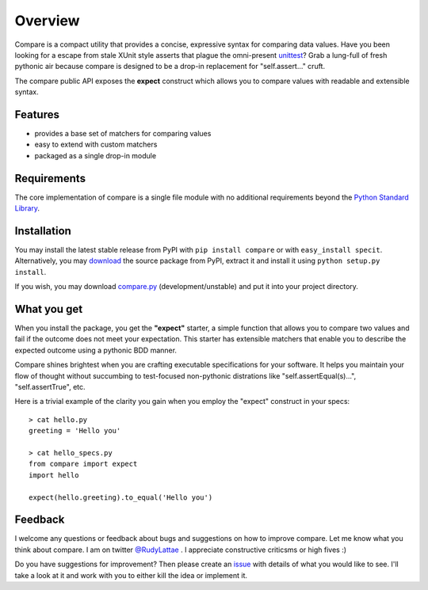 Overview
========

Compare is a compact utility that provides a concise, expressive 
syntax for comparing data values. Have you been looking for a 
escape from stale XUnit style asserts that plague the omni-present 
`unittest <http://docs.python.org/library/unittest.html>`_? 
Grab a lung-full of fresh pythonic air because compare is designed 
to be a drop-in replacement for "self.assert..." cruft.

The compare public API exposes the **expect** construct which allows 
you to compare values with readable and extensible syntax.


Features
--------

- provides a base set of matchers for comparing values
- easy to extend with custom matchers
- packaged as a single drop-in module


Requirements
------------

The core implementation of compare is a single file module with no 
additional requirements beyond the 
`Python Standard Library <http://docs.python.org/library/>`_.


Installation
------------

You may install the latest stable release from PyPI with 
``pip install compare`` or with ``easy_install specit``. Alternatively, 
you may `download <http://pypi.python.org/pypi/compare>`_ the 
source package from PyPI, extract it and install it using 
``python setup.py install``.

If you wish, you may download 
`compare.py <https://github.com/rudylattae/compare/raw/master/compare.py>`_ 
(development/unstable) and put it into your project directory.


What you get
------------

When you install the package, you get the **"expect"** starter, a simple 
function that allows you to compare two values and fail if the outcome does 
not meet your expectation. This starter has extensible matchers that 
enable you to describe the expected outcome using a pythonic BDD manner. 

Compare shines brightest when you are crafting executable specifications 
for your software. It helps you maintain your flow of thought without succumbing to 
test-focused non-pythonic distrations like "self.assertEqual(s)...", 
"self.assertTrue", etc.

Here is a trivial example of the clarity you gain when you 
employ the "expect" construct in your specs::

    > cat hello.py
    greeting = 'Hello you'
    
    > cat hello_specs.py
    from compare import expect
    import hello
        
    expect(hello.greeting).to_equal('Hello you')


Feedback
--------

I welcome any questions or feedback about bugs and suggestions on how to 
improve compare. Let me know what you think about compare. I am on twitter 
`@RudyLattae <http://twitter.com/RudyLattae>`_ . I appreciate constructive 
criticsms or high fives :)

Do you have suggestions for improvement? Then please create an 
`issue <https://bitbucket.org/rudylattae/specit/issues>`_ with details 
of what you would like to see. I'll take a look at it and work with you to either kill 
the idea or implement it.
